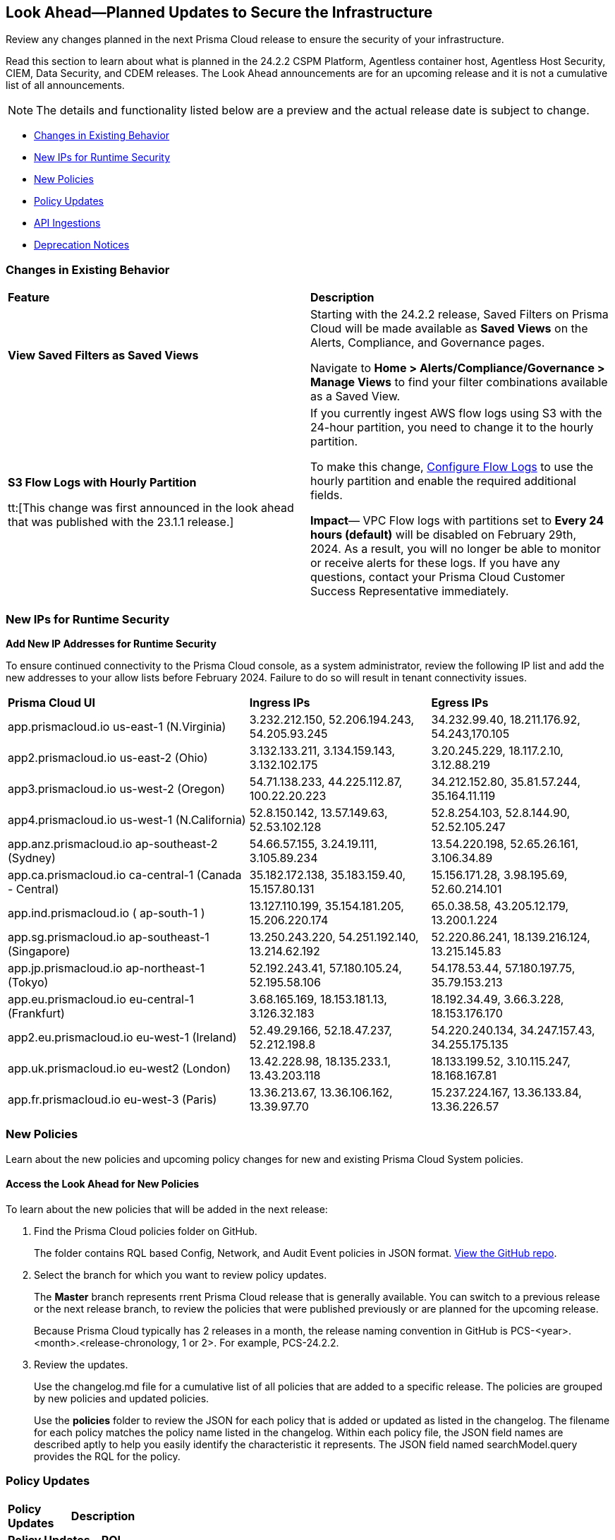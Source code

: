 [#ida01a4ab4-6a2c-429d-95be-86d8ac88a7b4]
== Look Ahead—Planned Updates to Secure the Infrastructure

Review any changes planned in the next Prisma Cloud release to ensure the security of your infrastructure.

Read this section to learn about what is planned in the 24.2.2 CSPM Platform, Agentless container host, Agentless Host Security, CIEM, Data Security, and CDEM releases. The Look Ahead announcements are for an upcoming release and it is not a cumulative list of all announcements.

[NOTE]
====
The details and functionality listed below are a preview and the actual release date is subject to change.
====

//* <<announcement>>
* <<changes-in-existing-behavior>>
* <<new-ips-for-runtime>>
* <<new-policies>>
* <<policy-updates>>
//* <<policy-updates-iam>>
* <<api-ingestions>>
* <<deprecation-notices>>

//[#announcement]
//=== Announcement

//[cols="50%a,50%a"]
//|===
//|*Feature*
//|*Description*

//|*Prisma Cloud Darwin Release*
//received the blurb on Slack from Matangi. No Jira ticket for this.
 
//|The *Prisma Cloud Darwin Release* is live. With the Code to Cloud™ intelligence capabilities, your security and development teams can work together to reduce application risks and prevent breaches.

//image::darwin-release.gif[]

//The rollout for existing customers started on October 18, 2023 and will run through February 2024. Your tenant will be updated with the new intuitive user interface and https://live.paloaltonetworks.com/t5/prisma-cloud-customer-videos/prisma-cloud-evolution-amp-transformation/ta-p/556596[rich set of security capabilities] during this period. 

//All Prisma Cloud environments except app.gov are updated to the Darwin release. Contact your Prisma Cloud Customer Success team for more details.

//* 24.2.1 (Feb 6-15) - app.gov

//* 23.11.1 (Nov 1-9) - app.ind, app.ca, app.uk, app.fr
//* 23.12.1 (Nov 29-Dec 7) - app, app3, app.eu, app2.eu
//* 24.1.1 (Jan 10-18) - app2, app4, app.anz, app.jp, app.sg
//* 24.1.2 (Jan 29-Feb 6) - app.cn

//When you are upgraded to the Darwin release, refer to the https://docs.prismacloud.io/en/enterprise-edition/content-collections/[Enterprise Edition documentation]. Until then, you can continue to refer to the  https://docs.prismacloud.io/en/classic/cspm-admin-guide/[Enterprise Edition- Classic documentation].

//|===

[#changes-in-existing-behavior]
=== Changes in Existing Behavior

[cols="50%a,50%a"]
|===
|*Feature*
|*Description*

|*View Saved Filters as Saved Views*
//RLP-128172
 
|Starting with the 24.2.2 release,  Saved Filters on Prisma Cloud will be made available as *Saved Views* on the Alerts, Compliance, and Governance pages.

Navigate to *Home > Alerts/Compliance/Governance > Manage Views* to find your filter combinations available as a Saved View.


|*S3 Flow Logs with Hourly Partition*

tt:[This change was first announced in the look ahead that was published with the 23.1.1 release.]
//RLP-76433 - verify with PM moving blurb from LA to 24.3.1 RN

|If you currently ingest AWS flow logs using S3 with the 24-hour partition, you need to change it to the hourly partition.

To make this change, https://docs.paloaltonetworks.com/prisma/prisma-cloud/prisma-cloud-admin/connect-your-cloud-platform-to-prisma-cloud/onboard-aws/configure-flow-logs[Configure Flow Logs] to use the hourly partition and enable the required additional fields.

*Impact*— VPC Flow logs with partitions set to *Every 24 hours (default)* will be disabled on February 29th, 2024. As a result, you will no longer be able to monitor or receive alerts for these logs. If you have any questions, contact your Prisma Cloud Customer Success Representative immediately.

|===


[#new-ips-for-runtime]
=== New IPs for Runtime Security

*Add New IP Addresses for Runtime Security*
//RLP-122832 - Do not remove this blurb till Feb 2024. However, these details have been included in the AG and content collections that went with the 24.2.1 release.

To ensure continued connectivity to the Prisma Cloud console, as a system administrator, review the following IP list and add the new addresses to your allow lists before February 2024. Failure to do so will result in tenant connectivity issues.

[cols="40%a,30%a,30%a"]
|===
|*Prisma Cloud UI*
|*Ingress IPs*
|*Egress IPs*

|app.prismacloud.io us-east-1 (N.Virginia)
|3.232.212.150, 52.206.194.243, 54.205.93.245
|34.232.99.40, 18.211.176.92, 54.243,170.105

|app2.prismacloud.io us-east-2 (Ohio)
|3.132.133.211, 3.134.159.143, 3.132.102.175
|3.20.245.229, 18.117.2.10, 3.12.88.219

|app3.prismacloud.io us-west-2 (Oregon)
|54.71.138.233, 44.225.112.87, 100.22.20.223
|34.212.152.80, 35.81.57.244, 35.164.11.119

|app4.prismacloud.io us-west-1 (N.California)
|52.8.150.142, 13.57.149.63, 52.53.102.128
|52.8.254.103, 52.8.144.90, 52.52.105.247

|app.anz.prismacloud.io ap-southeast-2 (Sydney)
|54.66.57.155, 3.24.19.111, 3.105.89.234
|13.54.220.198, 52.65.26.161, 3.106.34.89

|app.ca.prismacloud.io ca-central-1 (Canada - Central)
|35.182.172.138, 35.183.159.40, 15.157.80.131
|15.156.171.28, 3.98.195.69, 52.60.214.101

|app.ind.prismacloud.io ( ap-south-1 )
|13.127.110.199, 35.154.181.205, 15.206.220.174
|65.0.38.58, 43.205.12.179, 13.200.1.224

|app.sg.prismacloud.io ap-southeast-1 (Singapore)
|13.250.243.220, 54.251.192.140, 13.214.62.192
|52.220.86.241, 18.139.216.124, 13.215.145.83

|app.jp.prismacloud.io ap-northeast-1 (Tokyo)
|52.192.243.41, 57.180.105.24, 52.195.58.106
|54.178.53.44, 57.180.197.75, 35.79.153.213

|app.eu.prismacloud.io eu-central-1 (Frankfurt)
|3.68.165.169, 18.153.181.13, 3.126.32.183
|18.192.34.49, 3.66.3.228, 18.153.176.170

|app2.eu.prismacloud.io eu-west-1 (Ireland)
|52.49.29.166, 52.18.47.237, 52.212.198.8
|54.220.240.134, 34.247.157.43, 34.255.175.135

|app.uk.prismacloud.io eu-west2 (London)
|13.42.228.98, 18.135.233.1, 13.43.203.118
|18.133.199.52, 3.10.115.247, 18.168.167.81

|app.fr.prismacloud.io eu-west-3 (Paris)
|13.36.213.67, 13.36.106.162, 13.39.97.70
|15.237.224.167, 13.36.133.84, 13.36.226.57

|===

[#new-policies]
=== New Policies

Learn about the new policies and upcoming policy changes for new and existing Prisma Cloud System policies.

==== Access the Look Ahead for New Policies

To learn about the new policies that will be added in the next release:


. Find the Prisma Cloud policies folder on GitHub.
+
The folder contains RQL based Config, Network, and Audit Event policies in JSON format. https://github.com/PaloAltoNetworks/prisma-cloud-policies[View the GitHub repo].

. Select the branch for which you want to review policy updates.
+
The *Master* branch represents rrent Prisma Cloud release that is generally available. You can switch to a previous release or the next release branch, to review the policies that were published previously or are planned for the upcoming release.
+
Because Prisma Cloud typically has 2 releases in a month, the release naming convention in GitHub is PCS-<year>.<month>.<release-chronology, 1 or 2>. For example, PCS-24.2.2.

. Review the updates.
+
Use the changelog.md file for a cumulative list of all policies that are added to a specific release. The policies are grouped by new policies and updated policies.
+
Use the *policies* folder to review the JSON for each policy that is added or updated as listed in the changelog. The filename for each policy matches the policy name listed in the changelog. Within each policy file, the JSON field names are described aptly to help you easily identify the characteristic it represents. The JSON field named searchModel.query provides the RQL for the policy.

[#policy-updates]
=== Policy Updates

[cols="50%a,50%a"]
|===
|*Policy Updates*
|*Description*

2+|*Policy Updates—RQL*

|*GCP Cloud Armor policy not configured with cve-canary rule*
//RLP-127965

|*Changes—* The policy RQL will be updated to exclude checking edge security type of policy as pre-built rules (such as cve-canary) cannot be applied to edge security policy.

*Severity—* Medium

*Policy Type—* Config

*Current RQL—*

----
config from cloud.resource where cloud.type = 'gcp' AND api.name = 'gcloud-armor-security-policy' AND json.rule = rules[*].match.expr.expression does not contain cve-canary or rules[?any(match.expr.expression contains cve-canary and action equals allow)] exists
----

*Updated RQL—*

----
config from cloud.resource where cloud.type = 'gcp' AND api.name = 'gcloud-armor-security-policy' AND json.rule = type does not equal ignore case CLOUD_ARMOR_EDGE and (rules[*].match.expr.expression does not contain cve-canary or rules[?any(match.expr.expression contains cve-canary and action equals allow)] exists)
----

*Impact—* Low. Existing alerts will be resolved as `CLOUD_ARMOR_EDGE` type policies are excluded from the policy RQL.

|===

[#api-ingestions]
=== API Ingestions

[cols="50%a,50%a"]
|===
|*Service*
|*API Details*

|*AWS Batch*
//RLP-122581
|*aws-batch-job-definition*

Additional permission required:

* `batch:DescribeJobDefinitions`

The Security Audit role includes the permission.

|*AWS CodeBuild*
//RLP-118748

|*aws-code-build-source-credential*

Additional permission required:

* `codebuild:ListSourceCredentials`

You must manually add the above permission to the CFT template to enable it.


|*AWS CodeCommit*
//RLP-120750

|*aws-code-commit-repository*

Additional permissions required:

* `codecommit:ListRepositories`
* `codecommit:GetRepository`

The Security Audit Policy role includes the permissions.


|*Amazon CodePipeline*
//RLP-120757

|*aws-code-pipeline-webhook*

Additional permission required:

* `codepipeline:ListWebhooks`

You must manually add the `codepipeline:ListWebhooks` permission to the CFT template to enable it.


|*AWS Config*

//RLP-122576
|*aws-configservice-aggregator*

Additional permission required:

* `config:DescribeConfigurationAggregators`

The Security Audit role includes the permission.

|*AWS DataSync*
//RLP-122550

|*aws-datasync-agent*

Additional permissions required:

* `datasync:ListAgents`
* `datasync:DescribeAgent`

The Security Audit role includes the permissions.

|*Amazon EC2*
//RLP-120745

|*aws-ec2-vpc-endpoint-service*

Additional permission required:

* `ec2:DescribeVpcEndpointServices`

The Security Audit Policy role includes the permission. 


|tt:[Update] *Amazon Elastic Container Registry (ECR)*
//RLP-127456, this blurb must be moved in 24.2.2

|*aws-ecr-image*

Prisma Cloud will update the `aws-ecr-image` API to exclude the `lastRecordedPullTime` field from the JSON because it changes frequently causing too many resource snapshots.

|tt:[Update] *OCI APIs*
//RLP-121579, RLP-124361

|Prisma Cloud will update `oci-compute-instance`, `oci-cloudguard-security-zone`, and `oci-apimanagement-apigateway-deployment` APIs to prevent the ingestion of deleted resources from Oracle Cloud Service Provider.

`oci-cloudguard-security-zone` will be enhanced to ingest resources from multiple compartments, extending beyond the home region.


|===


[#deprecation-notices]
=== Deprecation Notices

[cols="35%a,10%a,10%a,45%a"]
|===

|*Deprecated Endpoints or Parameters*
|*Deprecated Release*
|*Sunset Release*
|*Replacement Endpoints*

|The following endpoints are deprecated as the date filters—time object or time string in query parameters or the request body—used by these APIs will be removed in the updated API endpoints. The updated API endpoints will always return current data.

tt:[*Prisma Cloud CSPM REST API for Compliance Posture*]

//RLP-120514

* https://pan.dev/prisma-cloud/api/cspm/get-compliance-posture/[get /compliance/posture]
* https://pan.dev/prisma-cloud/api/cspm/post-compliance-posture/[post /compliance/posture]
* https://pan.dev/prisma-cloud/api/cspm/get-compliance-posture-trend/[get /compliance/posture/trend]
* https://pan.dev/prisma-cloud/api/cspm/post-compliance-posture-trend/[post /compliance/posture/trend]
* https://pan.dev/prisma-cloud/api/cspm/get-compliance-posture-trend-for-standard/[get /compliance/posture/trend/{complianceId}]
* https://pan.dev/prisma-cloud/api/cspm/post-compliance-posture-trend-for-standard/[post /compliance/posture/trend/{complianceId}]
* https://pan.dev/prisma-cloud/api/cspm/get-compliance-posture-trend-for-requirement/[get /compliance/posture/trend/{complianceId}/{requirementId}]
* https://pan.dev/prisma-cloud/api/cspm/post-compliance-posture-trend-for-requirement/[post /compliance/posture/trend/{complianceId}/{requirementId}]
* https://pan.dev/prisma-cloud/api/cspm/get-compliance-posture-for-standard/[get /compliance/posture/{complianceId}]
* https://pan.dev/prisma-cloud/api/cspm/post-compliance-posture-for-standard/[post /compliance/posture/{complianceId}]
* https://pan.dev/prisma-cloud/api/cspm/get-compliance-posture-for-requirement/[get /compliance/posture/{complianceId}/{requirementId}]
* https://pan.dev/prisma-cloud/api/cspm/post-compliance-posture-for-requirement/[post /compliance/posture/{complianceId}/{requirementId}]

tt:[*Prisma Cloud CSPM REST API for Asset Explorer and Reports*]

* https://pan.dev/prisma-cloud/api/cspm/save-report/[post /report]
* https://pan.dev/prisma-cloud/api/cspm/get-resource-scan-info/[get /resource/scan_info]
* https://pan.dev/prisma-cloud/api/cspm/post-resource-scan-info/[post /resource/scan_info]

tt:[*Prisma Cloud CSPM REST API for Asset Inventory*]

* https://pan.dev/prisma-cloud/api/cspm/asset-inventory-v-2/[get /v2/inventory]
* https://pan.dev/prisma-cloud/api/cspm/post-method-for-asset-inventory-v-2/[post /v2/inventory]
* https://pan.dev/prisma-cloud/api/cspm/asset-inventory-trend-v-2/[get /v2/inventory/trend]
* https://pan.dev/prisma-cloud/api/cspm/post-method-asset-inventory-trend-v-2/[post /v2/inventory/trend]


|23.10.1

|24.4.1

|tt:[*Prisma Cloud CSPM REST API for Compliance Posture*]

* https://pan.dev/prisma-cloud/api/cspm/get-compliance-posture-v-2/[get /v2/compliance/posture]
* https://pan.dev/prisma-cloud/api/cspm/post-compliance-posture-v-2/[post /v2/compliance/posture]
* https://pan.dev/prisma-cloud/api/cspm/get-compliance-posture-trend-v-2/[get /v2/compliance/posture/trend]
* https://pan.dev/prisma-cloud/api/cspm/post-compliance-posture-trend-v-2/[post /compliance/posture/trend]
* https://pan.dev/prisma-cloud/api/cspm/get-compliance-posture-trend-for-standard-v-2/[get /v2/compliance/posture/trend/{complianceId}]
* https://pan.dev/prisma-cloud/api/cspm/post-compliance-posture-trend-for-standard-v-2/[post /v2/compliance/posture/trend/{complianceId}]
* https://pan.dev/prisma-cloud/api/cspm/get-compliance-posture-trend-for-requirement-v-2/[get /v2/compliance/posture/trend/{complianceId}/{requirementId}]
* https://pan.dev/prisma-cloud/api/cspm/post-compliance-posture-trend-for-requirement-v-2/[post /v2/compliance/posture/trend/{complianceId}/{requirementId}]
* https://pan.dev/prisma-cloud/api/cspm/get-compliance-posture-for-standard-v-2/[get /v2/compliance/posture/{complianceId}]
* https://pan.dev/prisma-cloud/api/cspm/post-compliance-posture-for-standard-v-2/[post /v2/compliance/posture/{complianceId}]
* https://pan.dev/prisma-cloud/api/cspm/get-compliance-posture-for-requirement-v-2/[get /v2/compliance/posture/{complianceId}/{requirementId}]
* https://pan.dev/prisma-cloud/api/cspm/post-compliance-posture-for-requirement-v-2/[post /v2/compliance/posture/{complianceId}/{requirementId}]

tt:[*Prisma Cloud CSPM REST API for Asset Explorer and Reports*]

* https://pan.dev/prisma-cloud/api/cspm/save-report-v-2/[post /v2/report]
* https://pan.dev/prisma-cloud/api/cspm/get-resource-scan-info-v-2/[get /v2/resource/scan_info]
* https://pan.dev/prisma-cloud/api/cspm/post-resource-scan-info-v-2/[post /v2/resource/scan_info]

tt:[*Prisma Cloud CSPM REST API for Asset Inventory*]

* https://pan.dev/prisma-cloud/api/cspm/asset-inventory-v-3/[get /v3/inventory]
* https://pan.dev/prisma-cloud/api/cspm/post-method-for-asset-inventory-v-3/[post /v3/inventory]
* https://pan.dev/prisma-cloud/api/cspm/asset-inventory-trend-v-3/[get /v3/inventory/trend]
* https://pan.dev/prisma-cloud/api/cspm/post-method-asset-inventory-trend-v-3/[post /v3/inventory/trend]


|tt:[*Change to Compliance Trendline and Deprecation of Compliance Filters*]
//RLP-126719, need to check if this notice can be moved to current features in 24.1.2
| - 
| - 
|To provide better performance, the *Compliance trendline* will start displaying data only from the past one year. Prisma Cloud will not retain the snapshots of data older than one year.
The Compliance-related filters (*Compliance Requirement, Compliance Standard, and Compliance Section*) will not be available on Asset Inventory (*Inventory > Assets*).

|tt:[*Prisma Cloud CSPM REST API for Alerts*]
//RLP-25031, RLP-25937

Some Alert API request parameters and response object properties are now deprecated.

Query parameter `risk.grade` is deprecated for the following requests:

*  `GET /alert`
*  `GET /v2/alert`
*  `GET /alert/policy` 

Request body parameter `risk.grade` is deprecated for the following requests:

*  `POST /alert`
*  `POST /v2/alert`
*  `POST /alert/policy`

Response object property `riskDetail` is deprecated for the following requests:

*  `GET /alert`
*  `POST /alert`
*  `GET /alert/policy`
*  `POST /alert/policy`
*  `GET /alert/{id}`
*  `GET /v2/alert`
*  `POST /v2/alert`

Response object property `risk.grade.options` is deprecated for the following request:

* `GET /filter/alert/suggest`

| -
| -
| NA


|===